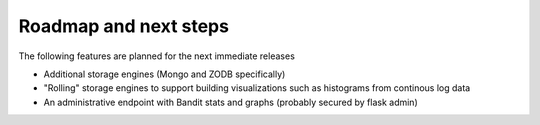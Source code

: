 Roadmap and next steps
=======================

The following features are planned for the next immediate releases

* Additional storage engines (Mongo and ZODB specifically)
* "Rolling" storage engines to support building visualizations such as histograms from 
  continous log data
* An administrative endpoint with Bandit stats and graphs (probably secured by flask admin)

